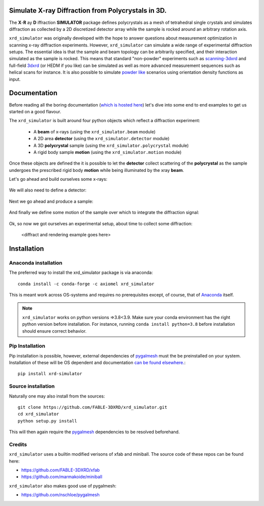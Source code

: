 .. image:: https://github.com/FABLE-3DXRD/xrd_simulator/blob/main/docs/source/images/logo.png?raw=true

.. image:: https://img.shields.io/pypi/pyversions/xrd-simulator.svg?
	:target: https://pypi.org/project/xrd-simulator/

.. image:: https://github.com/FABLE-3DXRD/xrd_simulator/actions/workflows/python-package-conda-linux-py38.yml/badge.svg?
	:target: https://github.com/FABLE-3DXRD/xrd_simulator/actions/workflows/

.. image:: https://github.com/FABLE-3DXRD/xrd_simulator/actions/workflows/python-package-conda-macos-py38.yml/badge.svg?
	:target: https://github.com/FABLE-3DXRD/xrd_simulator/actions/workflows/

.. image:: https://github.com/FABLE-3DXRD/xrd_simulator/actions/workflows/pages/pages-build-deployment/badge.svg?
	:target: https://github.com/FABLE-3DXRD/xrd_simulator/actions/workflows/pages/pages-build-deployment/

.. image:: https://badge.fury.io/py/xrd-simulator.svg?
	:target: https://pypi.org/project/xrd-simulator/

.. image:: https://anaconda.org/axiomel/xrd_simulator/badges/installer/conda.svg?
	:target: https://anaconda.org/axiomel/xrd_simulator/

.. image:: https://anaconda.org/axiomel/xrd_simulator/badges/platforms.svg?
	:target: https://anaconda.org/axiomel/xrd_simulator/

.. image:: https://anaconda.org/axiomel/xrd_simulator/badges/latest_release_relative_date.svg?
	:target: https://anaconda.org/axiomel/xrd_simulator/

===================================================================================================
Simulate X-ray Diffraction from Polycrystals in 3D.
===================================================================================================
.. image:: https://img.shields.io/badge/stability-alpha-f4d03f.svg?
	:target: https://github.com/FABLE-3DXRD/xrd_simulator/


The **X**-**R** ay **D** iffraction **SIMULATOR** package defines polycrystals as a mesh of tetrahedral single crystals
and simulates diffraction as collected by a 2D discretized detector array while the sample is rocked
around an arbitrary rotation axis.

``xrd_simulator`` was originally developed with the hope to answer questions about measurement optimization in
scanning x-ray diffraction experiments. However, ``xrd_simulator`` can simulate a wide range of experimental
diffraction setups. The essential idea is that the sample and beam topology can be arbitrarily specified,
and their interaction simulated as the sample is rocked. This means that standard "non-powder" experiments
such as `scanning-3dxrd`_ and full-field `3dxrd`_ (or HEDM if you like) can be simulated as well as more advanced
measurement sequences such as helical scans for instance. It is also possible to simulate `powder like`_
scenarios using orientation density functions as input.

===================================================================================================
Documentation
===================================================================================================
Before reading all the boring documentation (`which is hosted here`_) let's dive into some end to end
examples to get us started on a good flavour.

The ``xrd_simulator`` is built around four python objects which reflect a diffraction experiment:

   * A **beam** of x-rays (using the ``xrd_simulator.beam`` module)
   * A 2D area **detector** (using the ``xrd_simulator.detector`` module)
   * A 3D **polycrystal** sample (using the ``xrd_simulator.polycrystal`` module)
   * A rigid body sample **motion** (using the ``xrd_simulator.motion`` module)

Once these objects are defined the it is possible to let the **detector** collect scattering of the **polycrystal**
as the sample undergoes the prescribed rigid body **motion** while being illuminated by the xray **beam**.

Let's go ahead and build ourselves some x-rays:

   .. literalinclude:: examples/example_init_beam.py

We will also need to define a detector:

   .. literalinclude:: examples/example_init_detector.py

Next we go ahead and produce a sample:

   .. literalinclude:: examples/example_init_polycrystal.py

And finally we define some motion of the sample over which to integrate the diffraction signal:

   .. literalinclude:: examples/example_init_motion.py

Ok, so now we got ourselves an experimental setup, about time to collect some diffraction:

   <diffract and rendering example goes here>


======================================
Installation
======================================

Anaconda installation
===============================
The preferred way to install the xrd_simulator package is via anaconda::

   conda install -c conda-forge -c axiomel xrd_simulator

This is meant work across OS-systems and requires no prerequisites except, of course,
that of `Anaconda`_ itself.

.. note::
   ``xrd_simulator`` works on python versions =>3.8<3.9. Make sure your conda environment has the right
   python version before installation. For instance, running ``conda install python=3.8`` before 
   installation should ensure correct behavior.

Pip Installation
======================================
Pip installation is possible, however, external dependencies of `pygalmesh`_ must the be preinstalled
on your system. Installation of these will be OS dependent and documentation
`can be found elsewhere.`_::

   pip install xrd-simulator

Source installation
===============================
Naturally one may also install from the sources::

   git clone https://github.com/FABLE-3DXRD/xrd_simulator.git
   cd xrd_simulator
   python setup.py install

This will then again require the `pygalmesh`_ dependencies to be resolved beforehand.

Credits
===============================
``xrd_simulator`` uses a builtin modified verisons of xfab and miniball. The source code of these repos can be found here:

* `https://github.com/FABLE-3DXRD/xfab`_
* `https://github.com/marmakoide/miniball`_

``xrd_simulator`` also makes good use of pygalmesh:

* `https://github.com/nschloe/pygalmesh`_


.. _https://github.com/FABLE-3DXRD/xfab: https://github.com/FABLE-3DXRD/xfab

.. _https://github.com/marmakoide/miniball: https://github.com/marmakoide/miniball

.. _Anaconda: https://www.anaconda.com/products/individual

.. _pygalmesh: https://github.com/nschloe/pygalmesh

.. _https://github.com/nschloe/pygalmesh: https://github.com/nschloe/pygalmesh

.. _can be found elsewhere.: https://github.com/nschloe/pygalmesh#installation

.. _scanning-3dxrd: https://doi.org/10.1107/S1600576720001016

.. _3dxrd: https://en.wikipedia.org/wiki/3DXRD

.. _powder like: https://en.wikipedia.org/wiki/Powder_diffraction

.. _which is hosted here: https://FABLE-3DXRD.github.io/xrd_simulator/


